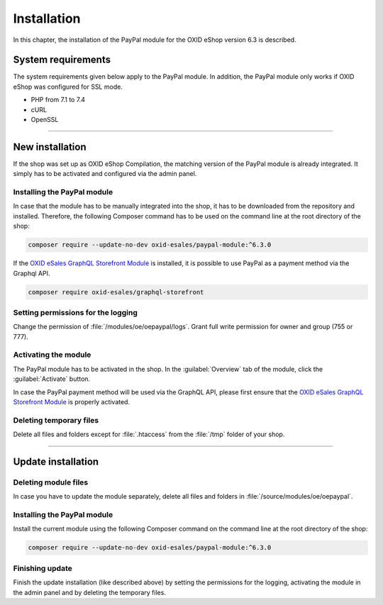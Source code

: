 Installation
============

In this chapter, the installation of the PayPal module for the OXID eShop version 6.3 is described.

System requirements
-------------------
The system requirements given below apply to the PayPal module. In addition, the PayPal module only works if OXID eShop was configured for SSL mode.

* PHP from 7.1 to 7.4
* cURL
* OpenSSL

.. |step| image:: media/icons/schritt.jpg

--------------------------------------------------

New installation
----------------
If the shop was set up as OXID eShop Compilation, the matching version of the PayPal module is already integrated. It simply has to be activated and configured via the admin panel.

|step| Installing the PayPal module
^^^^^^^^^^^^^^^^^^^^^^^^^^^^^^^^^^^
In case that the module has to be manually integrated into the shop, it has to be downloaded from the repository and installed. Therefore, the following Composer command has to be used on the command line at the root directory of the shop:

.. code:: bash

  composer require --update-no-dev oxid-esales/paypal-module:^6.3.0

If the `OXID eSales GraphQL Storefront Module <https://github.com/OXID-eSales/graphql-storefront-module>`__
is installed, it is possible to use PayPal as a payment method via the Graphql API.

.. code:: bash

   composer require oxid-esales/graphql-storefront


|step| Setting permissions for the logging
^^^^^^^^^^^^^^^^^^^^^^^^^^^^^^^^^^^^^^^^^^
Change the permission of :file:`/modules/oe/oepaypal/logs`. Grant full write permission for owner and group (755 or 777).

|step| Activating the module
^^^^^^^^^^^^^^^^^^^^^^^^^^^^
The PayPal module has to be activated in the shop. In the :guilabel:`Overview` tab of the module, click the :guilabel:`Activate` button.

In case the PayPal payment method will be used via the GraphQL API, please first ensure that the `OXID eSales GraphQL Storefront Module <https://github.com/OXID-eSales/graphql-storefront-module>`__
is properly activated.

|step| Deleting temporary files
^^^^^^^^^^^^^^^^^^^^^^^^^^^^^^^
Delete all files and folders except for :file:`.htaccess` from the :file:`/tmp` folder of your shop.

--------------------------------------------------

Update installation
-------------------

|step| Deleting module files
^^^^^^^^^^^^^^^^^^^^^^^^^^^^
In case you have to update the module separately, delete all files and folders in :file:`/source/modules/oe/oepaypal`.

|step| Installing the PayPal module
^^^^^^^^^^^^^^^^^^^^^^^^^^^^^^^^^^^
Install the current module using the following Composer command on the command line at the root directory of the shop:

.. code:: bash

  composer require --update-no-dev oxid-esales/paypal-module:^6.3.0

|step| Finishing update
^^^^^^^^^^^^^^^^^^^^^^^
Finish the update installation (like described above) by setting the permissions for the logging, activating the module in the admin panel and by deleting the temporary files.


.. Intern: oxdaab, Status: